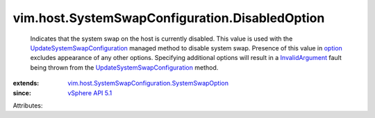 .. _option: ../../../vim/host/SystemSwapConfiguration.rst#option

.. _vSphere API 5.1: ../../../vim/version.rst#vimversionversion8

.. _InvalidArgument: ../../../vmodl/fault/InvalidArgument.rst

.. _UpdateSystemSwapConfiguration: ../../../vim/HostSystem.rst#updateSystemSwapConfiguration

.. _vim.host.SystemSwapConfiguration.SystemSwapOption: ../../../vim/host/SystemSwapConfiguration/SystemSwapOption.rst


vim.host.SystemSwapConfiguration.DisabledOption
===============================================
  Indicates that the system swap on the host is currently disabled. This value is used with the `UpdateSystemSwapConfiguration`_ managed method to disable system swap. Presence of this value in `option`_ excludes appearance of any other options. Specifying additional options will result in a `InvalidArgument`_ fault being thrown from the `UpdateSystemSwapConfiguration`_ method.
:extends: vim.host.SystemSwapConfiguration.SystemSwapOption_
:since: `vSphere API 5.1`_

Attributes:
